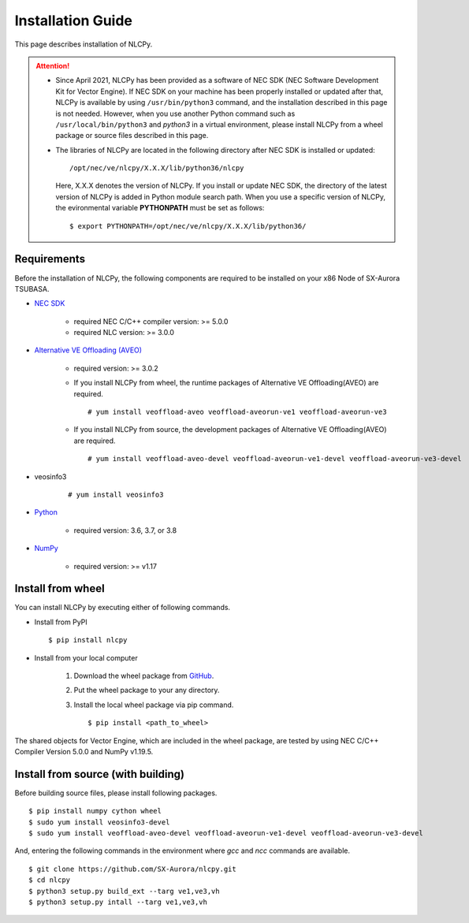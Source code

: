 .. _installation:

Installation Guide
==================

This page describes installation of NLCPy.

.. attention::
    - Since April 2021, NLCPy has been provided as a software of NEC SDK (NEC Software
      Development Kit for Vector Engine). If NEC SDK on your machine has been properly
      installed or updated after that, NLCPy is available by using ``/usr/bin/python3``
      command, and the installation described in this page is not needed.
      However, when you use another Python command such as ``/usr/local/bin/python3``
      and `python3` in a virtual environment, please install NLCPy from a wheel
      package or source files described in this page.

    .. seealso::
        `SX-Aurora TSUBASA Installation Guide
        <https://sxauroratsubasa.sakura.ne.jp/documents/guide/pdfs/InstallationGuide_E.pdf>`_

    - The libraries of NLCPy are located in the following directory after NEC SDK
      is installed or updated::

          /opt/nec/ve/nlcpy/X.X.X/lib/python36/nlcpy

      Here, X.X.X denotes the version of NLCPy.
      If you install or update NEC SDK, the directory of the latest version of
      NLCPy is added in Python module search path. When you use a specific
      version of NLCPy, the evironmental variable **PYTHONPATH** must be set as
      follows::

          $ export PYTHONPATH=/opt/nec/ve/nlcpy/X.X.X/lib/python36/

Requirements
------------

Before the installation of NLCPy, the following components are required to be
installed on your x86 Node of SX-Aurora TSUBASA.

* | `NEC SDK <https://sxauroratsubasa.sakura.ne.jp/documents/guide/pdfs/InstallationGuide_E.pdf>`_

    - required NEC C/C++ compiler version: >= 5.0.0
    - required NLC version: >= 3.0.0

* | `Alternative VE Offloading (AVEO) <https://sxauroratsubasa.sakura.ne.jp/documents/veos/en/aveo/index.html>`_

    - required version: >= 3.0.2

    - If you install NLCPy from wheel, the runtime packages of Alternative VE Offloading(AVEO) are required.

      ::

        # yum install veoffload-aveo veoffload-aveorun-ve1 veoffload-aveorun-ve3

    - If you install NLCPy from source, the development packages of Alternative VE Offloading(AVEO) are required.

      ::

        # yum install veoffload-aveo-devel veoffload-aveorun-ve1-devel veoffload-aveorun-ve3-devel

* | veosinfo3

    ::

      # yum install veosinfo3

* | `Python <https://www.python.org/>`_

    - required version: 3.6, 3.7, or 3.8

* | `NumPy <https://www.numpy.org/>`_

    - required version: >= v1.17


Install from wheel
------------------

You can install NLCPy by executing either of following commands.

* Install from PyPI

  ::

      $ pip install nlcpy


* Install from your local computer

    1. Download the wheel package from `GitHub <https://github.com/SX-Aurora/nlcpy/>`_.
    2. Put the wheel package to your any directory.
    3. Install the local wheel package via pip command.

       ::

           $ pip install <path_to_wheel>

The shared objects for Vector Engine, which are included in the wheel package, are tested by using NEC C/C++ Compiler Version 5.0.0 and NumPy v1.19.5.


Install from source (with building)
-----------------------------------

Before building source files, please install following packages.

::

    $ pip install numpy cython wheel
    $ sudo yum install veosinfo3-devel
    $ sudo yum install veoffload-aveo-devel veoffload-aveorun-ve1-devel veoffload-aveorun-ve3-devel

And, entering the following commands in the environment where `gcc` and `ncc` commands are available.

::

    $ git clone https://github.com/SX-Aurora/nlcpy.git
    $ cd nlcpy
    $ python3 setup.py build_ext --targ ve1,ve3,vh
    $ python3 setup.py intall --targ ve1,ve3,vh
